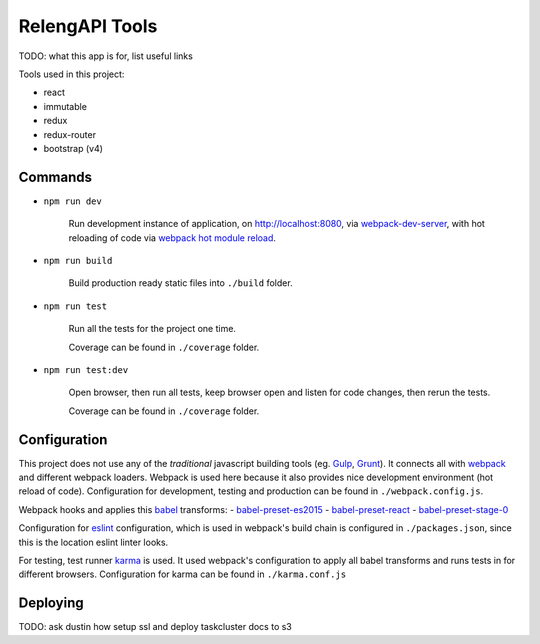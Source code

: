 ===============
RelengAPI Tools
===============

TODO: what this app is for, list useful links

Tools used in this project:

- react
- immutable
- redux
- redux-router
- bootstrap (v4)


Commands
========

- ``npm run dev``

    Run development instance of application, on http://localhost:8080,
    via `webpack-dev-server`_, with hot reloading of code via
    `webpack hot module reload`_.

- ``npm run build``

    Build production ready static files into ``./build`` folder.

- ``npm run test``

    Run all the tests for the project one time.

    Coverage can be found in ``./coverage`` folder.

- ``npm run test:dev``

    Open browser, then run all tests, keep browser open and listen for code
    changes, then rerun the tests.

    Coverage can be found in ``./coverage`` folder.


Configuration
=============

This project does not use any of the *traditional* javascript building tools
(eg. `Gulp`_, `Grunt`_). It connects all with `webpack`_ and different webpack
loaders. Webpack is used here because it also provides nice development
environment (hot reload of code). Configuration for development, testing and
production can be found in ``./webpack.config.js``.

Webpack hooks and applies this `babel`_ transforms:
- `babel-preset-es2015`_
- `babel-preset-react`_
- `babel-preset-stage-0`_

Configuration for `eslint`_ configuration, which is used in webpack's build
chain is configured in ``./packages.json``, since this is the location eslint
linter looks.

For testing, test runner `karma`_ is used. It used webpack's configuration to
apply all babel transforms and runs tests in for different browsers.
Configuration for karma can be found in ``./karma.conf.js``


Deploying
=========

TODO: ask dustin how setup ssl and deploy taskcluster docs to s3


.. _`webpack-dev-server`: https://www.npmjs.com/package/webpack-dev-server
.. _`webpack hot module reload`: http://webpack.github.io/docs/hot-module-replacement-with-webpack.html
.. _`Gulp`: http://gulpjs.com/
.. _`Grunt`: http://gruntjs.com/
.. _`webpack`: http://webpack.github.io/
.. _`karma`: https://karma-runner.github.io/
.. _`babel`: http://babeljs.io/
.. _`eslint`: http://eslint.org/
.. _`babel-preset-es2015`: http://babeljs.io/docs/plugins/preset-es2015/
.. _`babel-preset-react`: http://babeljs.io/docs/plugins/preset-react/
.. _`babel-preset-stage-0`: http://babeljs.io/docs/plugins/preset-stage-0/
